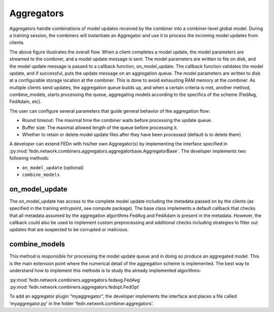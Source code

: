 Aggregators
===========

Aggregators handle combinations of model updates received by the combiner into a combiner-level global model. 
During a training session, the combiners will instantiate an Aggregator and use it to process the incoming model updates from clients.

The above figure illustrates the overall flow. When a client completes a model update, the model parameters are streamed to the combiner, and a model update message is sent. The model parameters are written to file on disk, and the model update message is passed to a callback function, on_model_update. The callback function validates the model update, and if successful, puts the update message on an aggregation queue. The model parameters are written to disk at a configurable storage location at the combiner. This is done to avoid exhausting RAM memory at the combiner. As multiple clients send updates, the aggregation queue builds up, and when a certain criteria is met, another method, combine_models, starts processing the queue, aggregating models according to the specifics of the scheme (FedAvg, FedAdam, etc). 

The user can configure several parameters that guide general behavior of the aggregation flow: 

- Round timeout: The maximal time the combiner waits before processing the update queue.  
- Buffer size: The maximal allowed length of the queue before processing it.
- Whether to retain or delete model update files after they have been processed (default is to delete them)



A developer can extend FEDn with his/her own Aggregator(s) by implementing the interface specified in 
:py:mod:`fedn.network.combiners.aggregators.aggregatorbase.AggregatorBase`. The developer implements two following methods:  

- ``on_model_update`` (optional)
- ``combine_models``

on_model_update
----------------

The on_model_update has access to the complete model update including the metadata passed on  by the clients (as specified in the training entrypoint, see compute package).  The base class implements a default callback that checks that all metadata assumed by the aggregation algorithms FedAvg and FedAdam is present in the metadata. However, the callback could also be used to implement custom preprocessing and additional checks including strategies to filter out updates that are suspected to be corrupted or malicious. 

combine_models
--------------

This method is responsible for processing the model update queue and in doing so produce an aggregated model. This is the main extension point where the numerical detail of the aggregation scheme is implemented. The best way to understand how to implement this methods is to study the already implemented algorithms: 

:py:mod:`fedn.network.combiners.aggregators.fedavg.FedAvg`
:py:mod:`fedn.network.combiners.aggregators.fedopt.FedOpt`

To add an aggregator plugin “myaggregator”, the developer implements the interface and places a file called ‘myaggregator.py’ in the folder ‘fedn.network.combiner.aggregators’. 


